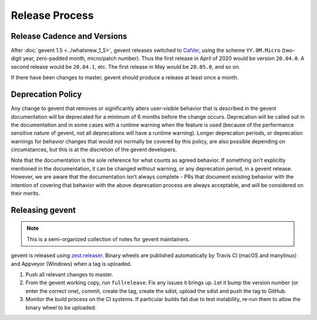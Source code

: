 =================
 Release Process
=================

Release Cadence and Versions
============================

After :doc:`gevent 1.5 <../whatsnew_1_5>`, gevent releases switched to
`CalVer <https://calver.org>`_, using the scheme ``YY.0M.Micro``
(two-digit year, zero-padded month, micro/patch number). Thus the
first release in April of 2020 would be version ``20.04.0``. A second
release would be ``20.04.1``, etc. The first release in May
would be ``20.05.0``, and so on.

If there have been changes to master, gevent should produce a release
at least once a month.

Deprecation Policy
==================

.. This is largely based on what pip says.

Any change to gevent that removes or significantly alters user-visible
behavior that is described in the gevent documentation will be
deprecated for a minimum of 6 months before the change occurs.
Deprecation will be called out in the documentation and in some cases
with a runtime warning when the feature is used (because of the
performance sensitive nature of gevent, not all deprecations will have
a runtime warning). Longer deprecation periods, or deprecation
warnings for behavior changes that would not normally be covered by
this policy, are also possible depending on circumstances, but this is
at the discretion of the gevent developers.

Note that the documentation is the sole reference for what counts as
agreed behavior. If something isn’t explicitly mentioned in the
documentation, it can be changed without warning, or any deprecation
period, in a gevent release. However, we are aware that the documentation
isn’t always complete - PRs that document existing behavior with the
intention of covering that behavior with the above deprecation process
are always acceptable, and will be considered on their merits.


Releasing gevent
================

.. note:: This is a semi-organized collection of notes for gevent
          maintainers.

gevent is released using `zest.releaser
<https://pypi.org/project/zest.releaser/>`_. Binary wheels are
published automatically by Travis CI (macOS and manylinux) and
Appveyor (Windows) when a tag is uploaded.


1. Push all relevant changes to master.
2. From the gevent working copy, run ``fullrelease``. Fix any issues it
   brings up. Let it bump the version number (or enter the correct
   one), commit, create the tag, create the sdist, upload the sdist
   and push the tag to GitHub.
3. Monitor the build process on the CI systems. If particular builds
   fail due to test instability, re-run them to allow the binary wheel
   to be uploaded.
